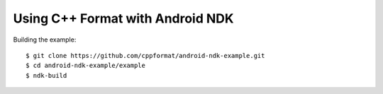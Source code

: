 Using C++ Format with Android NDK
=================================

Building the example::

  $ git clone https://github.com/cppformat/android-ndk-example.git
  $ cd android-ndk-example/example
  $ ndk-build

.. image:: https://raw.githubusercontent.com/cppformat/android-ndk-example/master/screenshot.png
